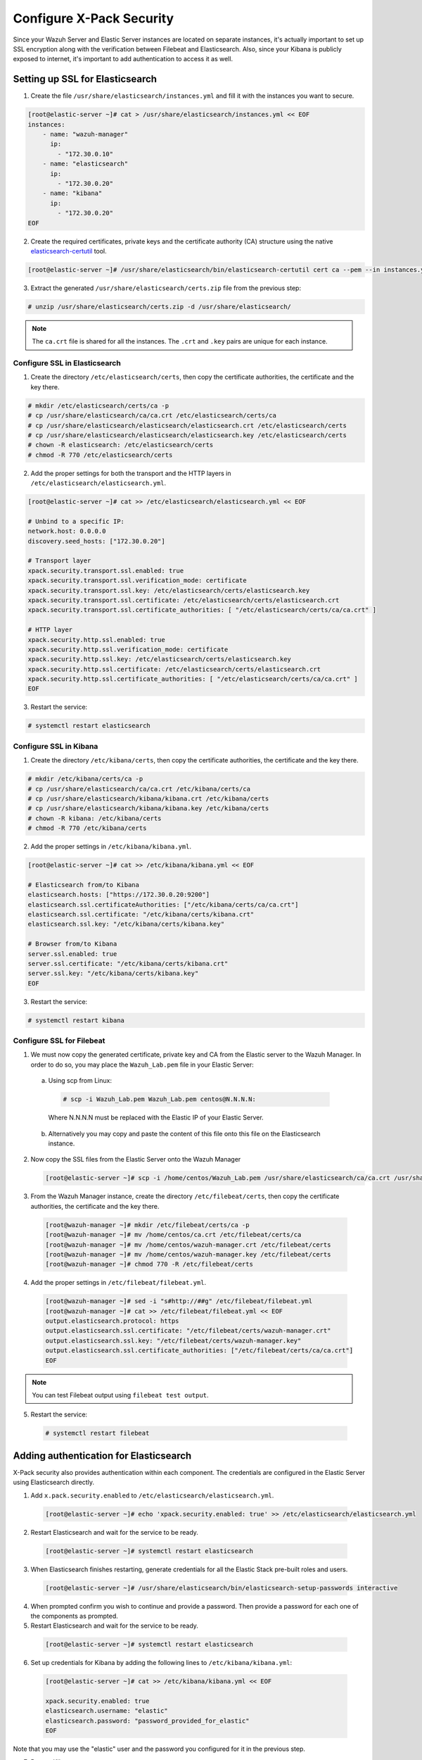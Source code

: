 .. Copyright (C) 2019 Wazuh, Inc.

.. _build_lab_xpack-security-setup:

Configure X-Pack Security
=========================

Since your Wazuh Server and Elastic Server instances are located on separate instances, it's
actually important to set up SSL encryption along with the verification between Filebeat and
Elasticsearch. Also, since your Kibana is publicly exposed to internet, it's
important to add authentication to access it as well.


Setting up SSL for Elasticsearch
--------------------------------


1. Create the file ``/usr/share/elasticsearch/instances.yml`` and fill it with
   the instances you want to secure.

.. code-block:: console

    [root@elastic-server ~]# cat > /usr/share/elasticsearch/instances.yml << EOF
    instances:
        - name: "wazuh-manager"
          ip:
            - "172.30.0.10"
        - name: "elasticsearch"
          ip:
            - "172.30.0.20"
        - name: "kibana"
          ip:
            - "172.30.0.20"
    EOF

2. Create the required certificates, private keys and the certificate authority (CA) structure using the native `elasticsearch-certutil
   <https://www.elastic.co/guide/en/elasticsearch/reference/current/certutil.html>`_ tool.

.. code-block:: console

    [root@elastic-server ~]# /usr/share/elasticsearch/bin/elasticsearch-certutil cert ca --pem --in instances.yml --out certs.zip


3. Extract the generated ``/usr/share/elasticsearch/certs.zip`` file from the
   previous step:

.. code-block:: console

    # unzip /usr/share/elasticsearch/certs.zip -d /usr/share/elasticsearch/

.. note::

    The ``ca.crt`` file is shared for all the instances. The ``.crt`` and ``.key`` pairs are unique for each instance.

Configure SSL in Elasticsearch
::::::::::::::::::::::::::::::


1. Create the directory ``/etc/elasticsearch/certs``, then copy the certificate
   authorities, the certificate and the key there.

.. code-block:: console

    # mkdir /etc/elasticsearch/certs/ca -p
    # cp /usr/share/elasticsearch/ca/ca.crt /etc/elasticsearch/certs/ca
    # cp /usr/share/elasticsearch/elasticsearch/elasticsearch.crt /etc/elasticsearch/certs
    # cp /usr/share/elasticsearch/elasticsearch/elasticsearch.key /etc/elasticsearch/certs
    # chown -R elasticsearch: /etc/elasticsearch/certs
    # chmod -R 770 /etc/elasticsearch/certs

2. Add the proper settings for both the transport and the HTTP layers in
   ``/etc/elasticsearch/elasticsearch.yml``.

.. code-block:: console

    [root@elastic-server ~]# cat >> /etc/elasticsearch/elasticsearch.yml << EOF

    # Unbind to a specific IP:
    network.host: 0.0.0.0
    discovery.seed_hosts: ["172.30.0.20"]

    # Transport layer
    xpack.security.transport.ssl.enabled: true
    xpack.security.transport.ssl.verification_mode: certificate
    xpack.security.transport.ssl.key: /etc/elasticsearch/certs/elasticsearch.key
    xpack.security.transport.ssl.certificate: /etc/elasticsearch/certs/elasticsearch.crt
    xpack.security.transport.ssl.certificate_authorities: [ "/etc/elasticsearch/certs/ca/ca.crt" ]

    # HTTP layer
    xpack.security.http.ssl.enabled: true
    xpack.security.http.ssl.verification_mode: certificate
    xpack.security.http.ssl.key: /etc/elasticsearch/certs/elasticsearch.key
    xpack.security.http.ssl.certificate: /etc/elasticsearch/certs/elasticsearch.crt
    xpack.security.http.ssl.certificate_authorities: [ "/etc/elasticsearch/certs/ca/ca.crt" ]
    EOF

3. Restart the service:

.. code-block:: console

    # systemctl restart elasticsearch

Configure SSL in Kibana
:::::::::::::::::::::::

1. Create the directory ``/etc/kibana/certs``, then copy the certificate
   authorities, the certificate and the key there.

.. code-block:: console

    # mkdir /etc/kibana/certs/ca -p
    # cp /usr/share/elasticsearch/ca/ca.crt /etc/kibana/certs/ca
    # cp /usr/share/elasticsearch/kibana/kibana.crt /etc/kibana/certs
    # cp /usr/share/elasticsearch/kibana/kibana.key /etc/kibana/certs
    # chown -R kibana: /etc/kibana/certs
    # chmod -R 770 /etc/kibana/certs

2. Add the proper settings in ``/etc/kibana/kibana.yml``.

.. code-block:: console

    [root@elastic-server ~]# cat >> /etc/kibana/kibana.yml << EOF

    # Elasticsearch from/to Kibana
    elasticsearch.hosts: ["https://172.30.0.20:9200"]
    elasticsearch.ssl.certificateAuthorities: ["/etc/kibana/certs/ca/ca.crt"]
    elasticsearch.ssl.certificate: "/etc/kibana/certs/kibana.crt"
    elasticsearch.ssl.key: "/etc/kibana/certs/kibana.key"

    # Browser from/to Kibana
    server.ssl.enabled: true
    server.ssl.certificate: "/etc/kibana/certs/kibana.crt"
    server.ssl.key: "/etc/kibana/certs/kibana.key"
    EOF

3. Restart the service:

.. code-block:: console

    # systemctl restart kibana

Configure SSL for Filebeat
::::::::::::::::::::::::::

1. We must now copy the generated certificate, private key and CA from the Elastic server to the Wazuh
   Manager. In order to do so, you may place the ``Wazuh_Lab.pem`` file in your
   Elastic Server:

  a. Using scp from Linux:

   .. code-block:: console

      # scp -i Wazuh_Lab.pem Wazuh_Lab.pem centos@N.N.N.N:

   Where N.N.N.N must be replaced with the Elastic IP of your Elastic Server.

  b. Alternatively you may copy and paste the content of this file onto this file
     on the Elasticsearch instance.

2. Now copy the SSL files from the Elastic Server onto the Wazuh Manager

   .. code-block:: console

      [root@elastic-server ~]# scp -i /home/centos/Wazuh_Lab.pem /usr/share/elasticsearch/ca/ca.crt /usr/share/elasticsearch/wazuh-manager/wazuh-manager.* centos@172.30.0.10:


3. From the Wazuh Manager instance, create the directory ``/etc/filebeat/certs``,
   then copy the certificate authorities, the certificate and the key there.

  .. code-block:: console

      [root@wazuh-manager ~]# mkdir /etc/filebeat/certs/ca -p
      [root@wazuh-manager ~]# mv /home/centos/ca.crt /etc/filebeat/certs/ca
      [root@wazuh-manager ~]# mv /home/centos/wazuh-manager.crt /etc/filebeat/certs
      [root@wazuh-manager ~]# mv /home/centos/wazuh-manager.key /etc/filebeat/certs
      [root@wazuh-manager ~]# chmod 770 -R /etc/filebeat/certs

4. Add the proper settings in ``/etc/filebeat/filebeat.yml``.

  .. code-block:: console

      [root@wazuh-manager ~]# sed -i "s#http://##g" /etc/filebeat/filebeat.yml
      [root@wazuh-manager ~]# cat >> /etc/filebeat/filebeat.yml << EOF
      output.elasticsearch.protocol: https
      output.elasticsearch.ssl.certificate: "/etc/filebeat/certs/wazuh-manager.crt"
      output.elasticsearch.ssl.key: "/etc/filebeat/certs/wazuh-manager.key"
      output.elasticsearch.ssl.certificate_authorities: ["/etc/filebeat/certs/ca/ca.crt"]
      EOF

.. note::

    You can test Filebeat output using ``filebeat test output``.

5. Restart the service:

  .. code-block:: console

      # systemctl restart filebeat

Adding authentication for Elasticsearch
---------------------------------------

X-Pack security also provides authentication within each component. The credentials
are configured in the Elastic Server using Elasticsearch directly.

1. Add ``x.pack.security.enabled`` to ``/etc/elasticsearch/elasticsearch.yml``.

  .. code-block:: console

      [root@elastic-server ~]# echo 'xpack.security.enabled: true' >> /etc/elasticsearch/elasticsearch.yml

2. Restart Elasticsearch and wait for the service to be ready.

  .. code-block:: console

      [root@elastic-server ~]# systemctl restart elasticsearch


3. When Elasticsearch finishes restarting, generate credentials for all the Elastic Stack pre-built roles and users.

  .. code-block:: console

      [root@elastic-server ~]# /usr/share/elasticsearch/bin/elasticsearch-setup-passwords interactive

4. When prompted confirm you wish to continue and provide a password. Then
   provide a password for each one of the components as prompted.

5. Restart Elasticsearch and wait for the service to be ready.

  .. code-block:: console

      [root@elastic-server ~]# systemctl restart elasticsearch

6. Set up credentials for Kibana by adding the following lines to
   ``/etc/kibana/kibana.yml``:

  .. code-block:: console

      [root@elastic-server ~]# cat >> /etc/kibana/kibana.yml << EOF

      xpack.security.enabled: true
      elasticsearch.username: "elastic"
      elasticsearch.password: "password_provided_for_elastic"
      EOF


Note that you may use the "elastic" user and the password you configured for it in the previous step.

7. Restart Kibana.

  .. code-block:: console

      [root@elastic-server ~]# systemctl restart kibana

8. Set up credentials for Filebeat on the Wazuh server by adding the following
   lines to ``/etc/filebeat/filebeat.yml``.

  .. code-block:: console

      [root@wazuh-manager ~]# cat >> /etc/filebeat/filebeat.yml << EOF

      output.elasticsearch.username: "elastic"
      output.elasticsearch.password: "password_provided_for_elastic"
      EOF

9. Restart Filebeat

  .. code-block:: console

      [root@wazuh-manager ~]# systemctl restart filebeat

Log in to Kibana to verify it is working
------------------------------------------------

1. Now use your local web browser to surf to https://SERVER_IP where SERVER_IP
   is the Elastic IP assigned to your Elastic Server instance.  Bypass the
   security warnings caused by the fact that we are using a self-signed
   certificate.  You should then be prompted to authenticate with the
   "elastic" username, and the password you just created.

.. thumbnail:: ../../images/learning-wazuh/build-lab/xpack-login.png
  :align: center
  :width: 100%
